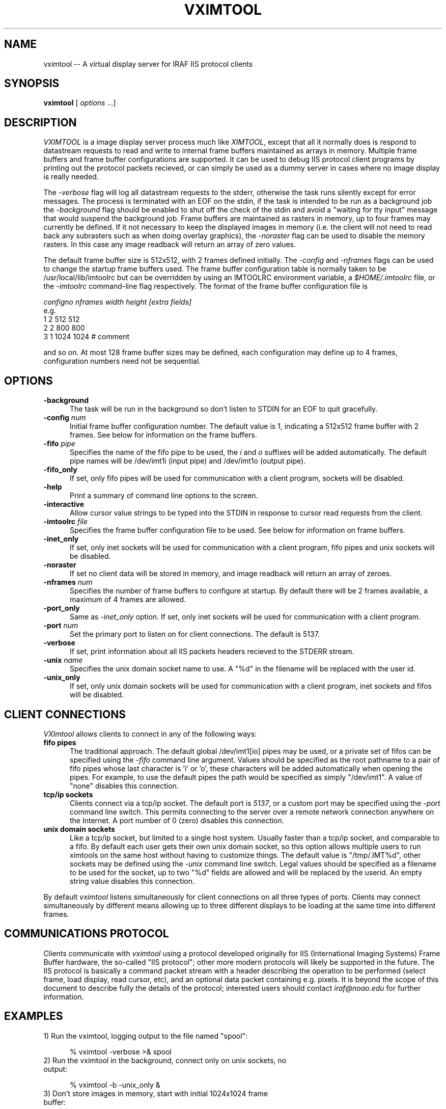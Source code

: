 .\" @(#)vximtool.1 1.1 18-Jun-97 MJF
.TH VXIMTOOL 1 "18 Jun 1997" "IRAF Project"
.SH NAME
vximtool \-- A virtual display server for IRAF IIS protocol clients
.SH SYNOPSIS
\fBvximtool\fP [ \fIoptions\fP ...]

.SH "DESCRIPTION"
.LP
\fIVXIMTOOL\fR is a image display server process much like \fIXIMTOOL\fR,
except that all it normally does is respond to datastream requests
to read and write to internal frame buffers maintained as arrays in memory.
Multiple frame buffers and frame buffer configurations are supported.  It
can be used to debug IIS protocol client programs by printing out the 
protocol packets recieved, or can simply be used as a dummy server in cases
where no image display is really needed.

The \fI-verbose\fR flag will log all datastream requests to the stderr, 
otherwise the task runs silently except for error messages.  The process is
terminated with an EOF on the stdin, if the task is intended to be run
as a background job the \fI-background\fR flag should be enabled to shut 
off the check of the stdin and avoid a "waiting for tty input" message that
would suspend the background job.  Frame buffers are maintained as rasters
in memory, up to four frames may currently be defined.  If it not necessary
to keep the displayed images in memory (i.e. the client will not need to
read back any subrasters such as when doing overlay graphics), the 
\fI-noraster\fR flag can be used to disable the memory rasters.  In this
case any image readback will return an array of zero values.

The default frame buffer size is 512x512, with 2 frames defined initially.
The \fI-config\fR and \fI-nframes\fR flags can be used to change the 
startup frame buffers used.  The frame buffer configuration table is normally
taken to be /usr/local/lib/imtoolrc but can be overridden by using an
IMTOOLRC environment variable, a \fI$HOME/.imtoolrc\fR file, or 
the \fI-imtoolrc\fR command-line flag respectively.  The format of the
frame buffer configuration file is

     \fIconfigno nframes width height [extra fields]\fP
 e.g.
          1  2  512  512
          2  2  800  800
          3  1 1024 1024          # comment

and so on.  At most 128 frame buffer sizes may be defined, each configuration
may define up to 4 frames, configuration numbers need not be sequential.

.SH OPTIONS
.TP 5
.B "-background"
The task will be run in the background so don't listen to STDIN for an
EOF to quit gracefully.
.TP 5
.B "-config \fInum\fP"
Initial frame buffer configuration number.  The default value is 1, indicating
a 512x512 frame buffer with 2 frames.  See below for information on the frame
buffers.
.TP 5
.B "-fifo \fIpipe\fP"
Specifies the name of the fifo pipe to be used, the \fIi\fP 
and \fIo\fP suffixes will be added automatically.  The default pipe names
will be /dev/imt1i (input pipe) and /dev/imt1o (output pipe).
.TP 5
.B "-fifo_only"
If set, only fifo pipes will be used for communication with a client program,
sockets will be disabled.
.TP 5
.B "-help"
Print a summary of command line options to the screen.
.TP 5
.B "-interactive"
Allow cursor value strings to be typed into the STDIN in response to cursor
read requests from the client.
.TP 5
.B "-imtoolrc \fIfile\fP"
Specifies the frame buffer configuration file to be used.  See below for 
information on frame buffers.
.TP 5
.B "-inet_only"
If set, only inet sockets will be used for communication with a client program,
fifo pipes and unix sockets will be disabled.
.TP 5
.B "-noraster"
If set no client data will be stored in memory, and image readback will
return an array of zeroes.
.TP 5
.B "-nframes \fInum\fP"
Specifies the number of frame buffers to configure at startup.  By default
there will be 2 frames available, a maximum of 4 frames are allowed.
.TP 5
.B "-port_only"
Same as \fI-inet_only\fP option.  If set, only inet sockets will be used for
communication with a client program.
.TP 5
.B "-port \fInum\fP"
Set the primary port to listen on for client connections.  The default
is 5137.
.TP 5
.B "-verbose"
If set, print information about all IIS packets headers recieved to the 
STDERR stream.
.TP 5
.B "-unix \fIname\fP"
Specifies the unix domain socket name to use.  A "%d" in the filename will
be replaced with the user id.
.TP 5
.B "-unix_only"
If set, only unix domain sockets will be used for communication with a client
program, inet sockets and fifos will be disabled.

.SH "CLIENT CONNECTIONS"

\fIVXImtool\fR allows clients to connect in any of the following ways:
.TP 5
.B "fifo pipes"
The traditional approach. The default global /dev/imt1[io] 
pipes may be used, or a private set of fifos can be specified using the
\fI-fifo\fP command line argument.  Values should be specified as the root
pathname to a pair of fifo pipes whose last character is 'i' or 'o',  
these characters will be added automatically when opening the pipes.  
For example, to use the default pipes the path would be specified as simply
"/dev/imt1". A value of "none" disables this connection.
.TP 5
.B "tcp/ip sockets"
Clients connect via a tcp/ip socket. The default port is \fI5137\fP, or a
custom port may be specified using the \fI-port\fP command line switch.
This permits connecting to the server over a remote network connection 
anywhere on the Internet.  A port number of 0 (zero) disables this connection.
.TP 5
.B "unix domain sockets"
Like a tcp/ip socket, but limited to a single host system. Usually faster
than a tcp/ip socket, and comparable to a fifo. By default each user gets
their own unix domain socket, so this option allows multiple users to run
ximtools on the same host without having to customize things.  The default
value is "/tmp/.IMT%d", other sockets may be defined using the \fI-unix\fP
command line switch.  Legal values should be specified as a filename to be
used for the socket, up to two "%d" fields are allowed and will be replaced
by the userid. An empty string value disables this connection.
.LP
By default \fIvximtool\fR listens simultaneously for client connections on all
three types of ports.   Clients may connect simultaneously by different 
means allowing up to three different displays to be loading at the same
time into different frames.

.SH "COMMUNICATIONS PROTOCOL"

Clients communicate with \fIvximtool\fR using a protocol developed originally
for IIS (International Imaging Systems) Frame Buffer hardware, the so-called
"IIS protocol"; other more modern protocols will likely be supported in the
future.  The IIS protocol is basically a command packet stream with a header
describing the operation to be performed (select frame, load display, read
cursor, etc), and an optional data packet containing e.g. pixels. It is
beyond the scope of this document to describe fully the details of the
protocol; interested users should contact \fIiraf@noao.edu\fP for further
information.

.SH "EXAMPLES"

.TP 5
1) Run the vximtool, logging output to the file named "spool":

    \f(CW% vximtool -verbose >& spool\fR
.TP 5
2) Run the vximtool in the background, connect only on unix sockets, no output:

    \f(CW% vximtool -b -unix_only &\fR
.TP 5
3) Don't store images in memory, start with initial 1024x1024 frame buffer:

    \f(CW% vximtool -noraster -config 3\fR
.TP 5
4) Run the vximtool in the background, taking cursor input from a file:

    \f(CW% vximtool -i < cursor_file &\fR

.SH SEE ALSO
ximtool(1)
.SH COPYRIGHT
Copyright(c) 1986 Association of Universities for Research in Astronomy Inc.
